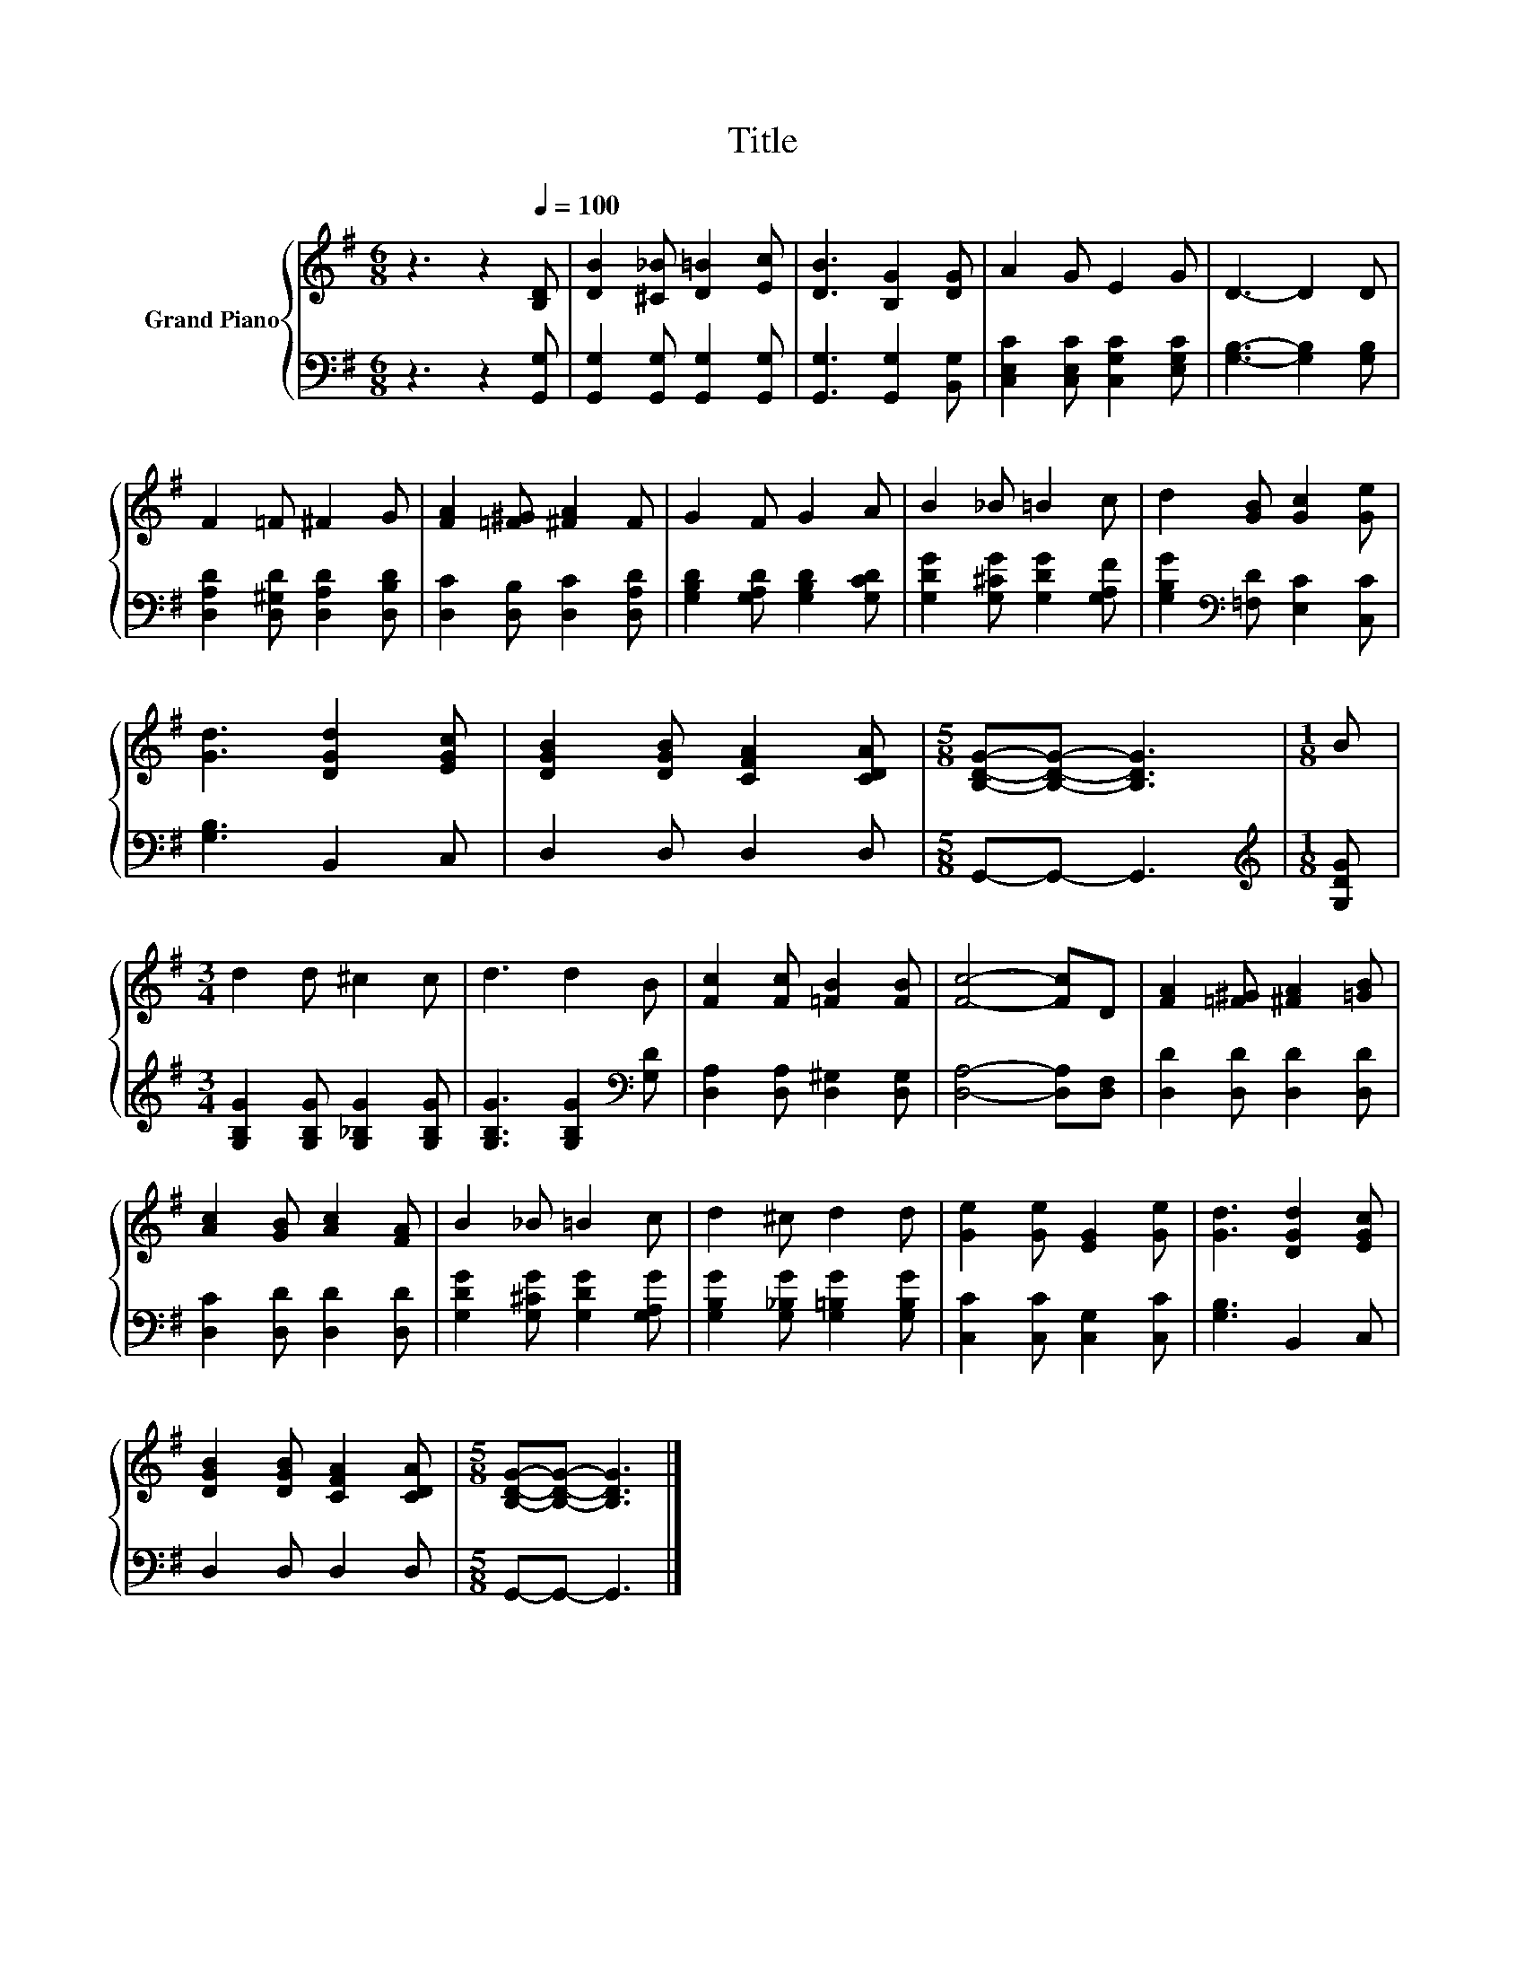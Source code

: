 X:1
T:Title
%%score { 1 | 2 }
L:1/8
M:6/8
K:G
V:1 treble nm="Grand Piano"
V:2 bass 
V:1
 z3 z2[Q:1/4=100] [B,D] | [DB]2 [^C_B] [D=B]2 [Ec] | [DB]3 [B,G]2 [DG] | A2 G E2 G | D3- D2 D | %5
 F2 =F ^F2 G | [FA]2 [=F^G] [^FA]2 F | G2 F G2 A | B2 _B =B2 c | d2 [GB] [Gc]2 [Ge] | %10
 [Gd]3 [DGd]2 [EGc] | [DGB]2 [DGB] [CFA]2 [CDA] |[M:5/8] [B,DG]-[B,DG]- [B,DG]3 |[M:1/8] B | %14
[M:3/4] d2 d ^c2 c | d3 d2 B | [Fc]2 [Fc] [=FB]2 [FB] | [Fc]4- [Fc]D | [FA]2 [=F^G] [^FA]2 [=GB] | %19
 [Ac]2 [GB] [Ac]2 [FA] | B2 _B =B2 c | d2 ^c d2 d | [Ge]2 [Ge] [EG]2 [Ge] | [Gd]3 [DGd]2 [EGc] | %24
 [DGB]2 [DGB] [CFA]2 [CDA] |[M:5/8] [B,DG]-[B,DG]- [B,DG]3 |] %26
V:2
 z3 z2 [G,,G,] | [G,,G,]2 [G,,G,] [G,,G,]2 [G,,G,] | [G,,G,]3 [G,,G,]2 [B,,G,] | %3
 [C,E,C]2 [C,E,C] [C,G,C]2 [E,G,C] | [G,B,]3- [G,B,]2 [G,B,] | [D,A,D]2 [D,^G,D] [D,A,D]2 [D,B,D] | %6
 [D,C]2 [D,B,] [D,C]2 [D,A,D] | [G,B,D]2 [G,A,D] [G,B,D]2 [G,CD] | %8
 [G,DG]2 [G,^CG] [G,DG]2 [G,A,F] | [G,B,G]2[K:bass] [=F,D] [E,C]2 [C,C] | [G,B,]3 B,,2 C, | %11
 D,2 D, D,2 D, |[M:5/8] G,,-G,,- G,,3 |[M:1/8][K:treble] [G,DG] | %14
[M:3/4] [G,B,G]2 [G,B,G] [G,_B,G]2 [G,B,G] | [G,B,G]3 [G,B,G]2[K:bass] [G,D] | %16
 [D,A,]2 [D,A,] [D,^G,]2 [D,G,] | [D,A,]4- [D,A,][D,F,] | [D,D]2 [D,D] [D,D]2 [D,D] | %19
 [D,C]2 [D,D] [D,D]2 [D,D] | [G,DG]2 [G,^CG] [G,DG]2 [G,A,G] | %21
 [G,B,G]2 [G,_B,G] [G,=B,G]2 [G,B,G] | [C,C]2 [C,C] [C,G,]2 [C,C] | [G,B,]3 B,,2 C, | %24
 D,2 D, D,2 D, |[M:5/8] G,,-G,,- G,,3 |] %26

